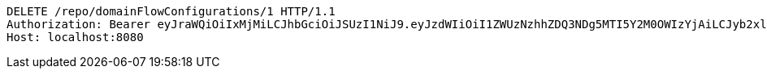 [source,http,options="nowrap"]
----
DELETE /repo/domainFlowConfigurations/1 HTTP/1.1
Authorization: Bearer eyJraWQiOiIxMjMiLCJhbGciOiJSUzI1NiJ9.eyJzdWIiOiI1ZWUzNzhhZDQ3NDg5MTI5Y2M0OWIzYjAiLCJyb2xlcyI6W10sImlzcyI6Im1tYWR1LmNvbSIsImdyb3VwcyI6W10sImF1dGhvcml0aWVzIjpbXSwiY2xpZW50X2lkIjoiMjJlNjViNzItOTIzNC00MjgxLTlkNzMtMzIzMDA4OWQ0OWE3IiwiZG9tYWluX2lkIjoiMCIsImF1ZCI6InRlc3QiLCJuYmYiOjE1OTgwODQ4MzQsInVzZXJfaWQiOiIxMTExMTExMTEiLCJzY29wZSI6ImEuZ2xvYmFsLmZsb3dfY29uZmlnLmRlbGV0ZSIsImV4cCI6MTU5ODA4NDgzOSwiaWF0IjoxNTk4MDg0ODM0LCJqdGkiOiJmNWJmNzVhNi0wNGEwLTQyZjctYTFlMC01ODNlMjljZGU4NmMifQ.gWpCodgcX_10c3iC3ZCMdyqbLIVxqzYfJwryFzaXT0P_bSXTV0OMGDXCyD2P8wBaSNg5xrlMBALKHKX5YR4ZxAYZpH_3qt5NgMhDoput-WSeRnVLOwYNclZe_OJQjKKfM5nx_i6XBAnaZ3pXzzJzi3XqYzLo4CPFLYX_HSXy7V2BGz1Lncqe2RfI7W1aKXNDYl2__zkPsi38xLhtdaruAZFsS97hKjyu7nzZX331K0NPayyt4WoPWfbPqvEuFlEGf-qAPGkXVkoXRI9tKw8YApYfizQ8MdEZGMfjPO4smgLouhcmwm7HYHCl5Jfd1NgXleuGpX1iw2g9o5Y6SNTIdw
Host: localhost:8080

----